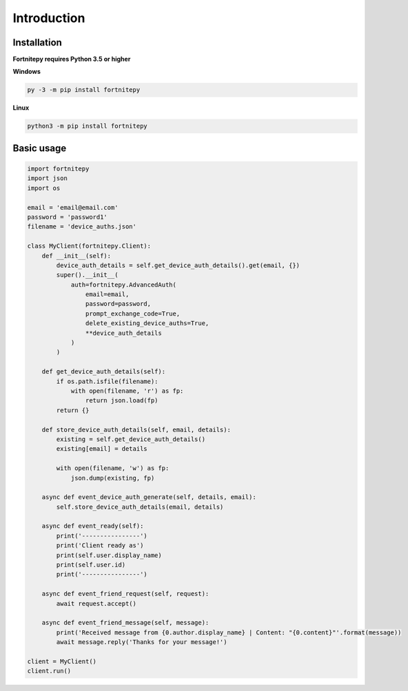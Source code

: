 Introduction
============

Installation
------------

**Fortnitepy requires Python 3.5 or higher**

**Windows**

.. code:: sh

    py -3 -m pip install fortnitepy

**Linux**

.. code:: sh

    python3 -m pip install fortnitepy

Basic usage
-----------

.. code-block:: python3

    import fortnitepy
    import json
    import os

    email = 'email@email.com'
    password = 'password1'
    filename = 'device_auths.json'

    class MyClient(fortnitepy.Client):
        def __init__(self):
            device_auth_details = self.get_device_auth_details().get(email, {})
            super().__init__(
                auth=fortnitepy.AdvancedAuth(
                    email=email,
                    password=password,
                    prompt_exchange_code=True,
                    delete_existing_device_auths=True,
                    **device_auth_details
                )
            )

        def get_device_auth_details(self):
            if os.path.isfile(filename):
                with open(filename, 'r') as fp:
                    return json.load(fp)
            return {}

        def store_device_auth_details(self, email, details):
            existing = self.get_device_auth_details()
            existing[email] = details

            with open(filename, 'w') as fp:
                json.dump(existing, fp)

        async def event_device_auth_generate(self, details, email):
            self.store_device_auth_details(email, details)

        async def event_ready(self):
            print('----------------')
            print('Client ready as')
            print(self.user.display_name)
            print(self.user.id)
            print('----------------')

        async def event_friend_request(self, request):
            await request.accept()

        async def event_friend_message(self, message):
            print('Received message from {0.author.display_name} | Content: "{0.content}"'.format(message))
            await message.reply('Thanks for your message!')

    client = MyClient()
    client.run()
